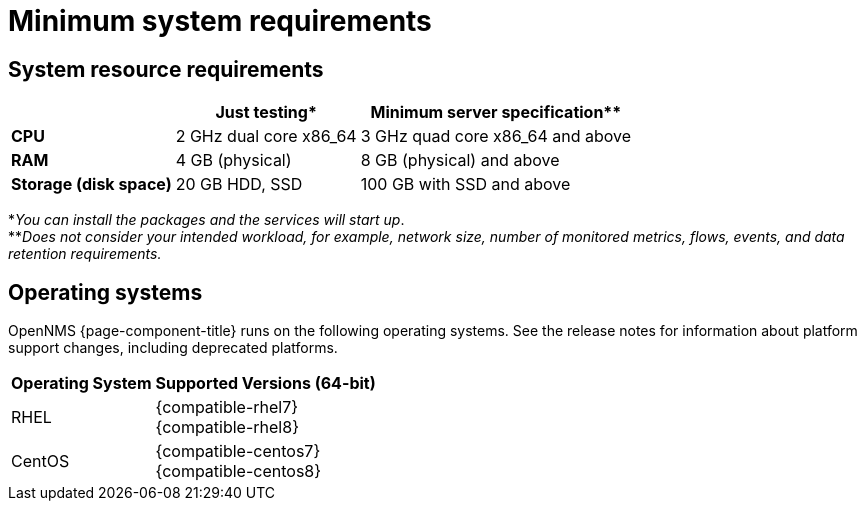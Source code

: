 [[system-requirements-minion]]
= Minimum system requirements

[[system-resource-requirement-minion]]
== System resource requirements

[options="header, autowidth"]
|===
|                        | Just testing*           | Minimum server specification**
| *CPU*                  | 2 GHz dual core x86_64  | 3 GHz quad core x86_64 and above
| *RAM*                  | 4 GB (physical)         | 8 GB (physical) and above
| *Storage (disk space)* | 20 GB HDD, SSD          | 100 GB with SSD and above
|===

*_You can install the packages and the services will start up_. +
**_Does not consider your intended workload, for example, network size, number of monitored metrics, flows, events, and data retention requirements._

[[operating-systems-minion]]
== Operating systems

OpenNMS {page-component-title} runs on the following operating systems.
See the release notes for information about platform support changes, including deprecated platforms.

[options="header, autowidth"]
|===
| Operating System        | Supported Versions (64-bit)
| RHEL                    | {compatible-rhel7} +
                            {compatible-rhel8}
| CentOS                  | {compatible-centos7} +
                            {compatible-centos8}
ifeval::["{page-component-title}" == "Horizon"]
| Debian                  | {compatible-debian}
| Ubuntu                  | {compatible-ubuntu}
endif::[]
|===
